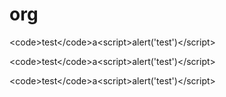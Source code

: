 * org

<code>test</code>a<script>alert('test')</script>

<code>test</code>a<script>alert('test')</script>

<code>test</code>a<script>alert('test')</script>
